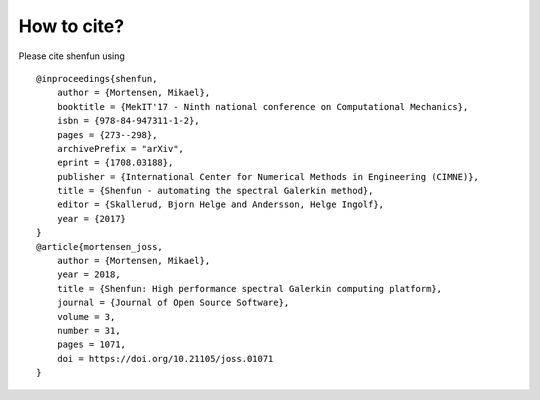 How to cite?
============

Please cite shenfun using

::

    @inproceedings{shenfun,
        author = {Mortensen, Mikael},
        booktitle = {MekIT'17 - Ninth national conference on Computational Mechanics},
        isbn = {978-84-947311-1-2},
        pages = {273--298},
        archivePrefix = "arXiv",
        eprint = {1708.03188},
        publisher = {International Center for Numerical Methods in Engineering (CIMNE)},
        title = {Shenfun - automating the spectral Galerkin method},
        editor = {Skallerud, Bjorn Helge and Andersson, Helge Ingolf},
        year = {2017}
    }
    @article{mortensen_joss,
        author = {Mortensen, Mikael},
        year = 2018,
        title = {Shenfun: High performance spectral Galerkin computing platform},
        journal = {Journal of Open Source Software},
        volume = 3,
        number = 31,
        pages = 1071,
        doi = https://doi.org/10.21105/joss.01071
    }
